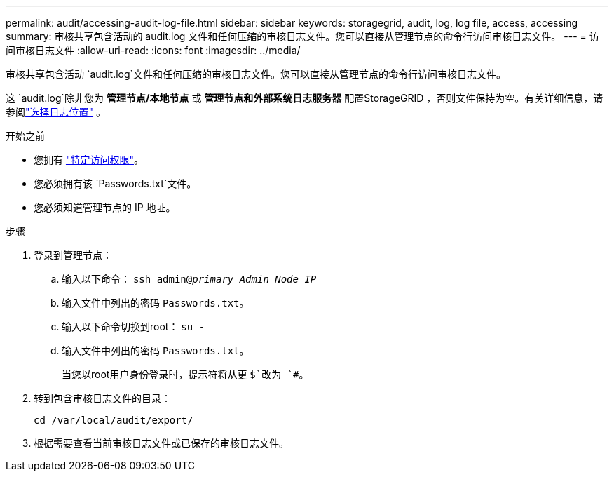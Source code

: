 ---
permalink: audit/accessing-audit-log-file.html 
sidebar: sidebar 
keywords: storagegrid, audit, log, log file, access, accessing 
summary: 审核共享包含活动的 audit.log 文件和任何压缩的审核日志文件。您可以直接从管理节点的命令行访问审核日志文件。 
---
= 访问审核日志文件
:allow-uri-read: 
:icons: font
:imagesdir: ../media/


[role="lead"]
审核共享包含活动 `audit.log`文件和任何压缩的审核日志文件。您可以直接从管理节点的命令行访问审核日志文件。

这 `audit.log`除非您为 *管理节点/本地节点* 或 *管理节点和外部系统日志服务器* 配置StorageGRID ，否则文件保持为空。有关详细信息，请参阅link:../monitor/configure-log-management.html#select-log-location["选择日志位置"] 。

.开始之前
* 您拥有 link:../admin/admin-group-permissions.html["特定访问权限"]。
* 您必须拥有该 `Passwords.txt`文件。
* 您必须知道管理节点的 IP 地址。


.步骤
. 登录到管理节点：
+
.. 输入以下命令： `ssh admin@_primary_Admin_Node_IP_`
.. 输入文件中列出的密码 `Passwords.txt`。
.. 输入以下命令切换到root： `su -`
.. 输入文件中列出的密码 `Passwords.txt`。
+
当您以root用户身份登录时，提示符将从更 `$`改为 `#`。



. 转到包含审核日志文件的目录：
+
`cd  /var/local/audit/export/`

. 根据需要查看当前审核日志文件或已保存的审核日志文件。

